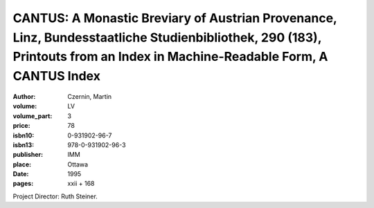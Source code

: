 CANTUS: A Monastic Breviary of Austrian Provenance, Linz, Bundesstaatliche Studienbibliothek, 290 (183), Printouts from an Index in Machine-Readable Form, A CANTUS Index
=========================================================================================================================================================================

:author: Czernin, Martin
:volume: LV
:volume_part: 3
:price: 78
:isbn10: 0-931902-96-7
:isbn13: 978-0-931902-96-3
:publisher: IMM
:place: Ottawa
:date: 1995
:pages: xxii + 168

Project Director: Ruth Steiner.
